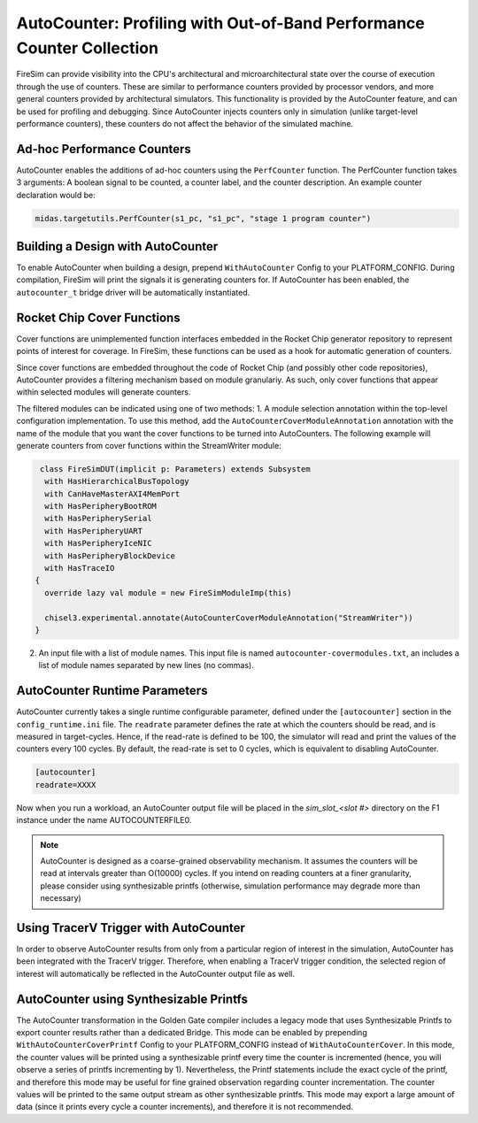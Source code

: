 AutoCounter: Profiling with Out-of-Band Performance Counter Collection
========================================================================

FireSim can provide visibility into the CPU's architectural and microarchitectural
state over the course of execution through the use of counters. These are
similar to performance counters provided by processor vendors, and more
general counters provided by architectural simulators. 
This functionality is provided by the AutoCounter feature, and can be used
for profiling and debugging.
Since AutoCounter injects counters only in simulation (unlike target-level performance
counters), these counters do not affect the behavior of the simulated machine. 


Ad-hoc Performance Counters
------------------------------
AutoCounter enables the additions of ad-hoc counters using the ``PerfCounter`` function.
The PerfCounter function takes 3 arguments: A boolean signal to be counted, a counter label,
and the counter description. An example counter declaration would be:

.. code-block:: scala

    midas.targetutils.PerfCounter(s1_pc, "s1_pc", "stage 1 program counter")


Building a Design with AutoCounter
-------------------------------------

To enable AutoCounter when building a design, prepend ``WithAutoCounter`` Config to your
PLATFORM_CONFIG. During compilation, FireSim will print the
signals it is generating counters for. If AutoCounter has been enabled, the
``autocounter_t`` bridge driver will be automatically instantiated.


Rocket Chip Cover Functions
------------------------------
Cover functions are unimplemented function interfaces embedded in the Rocket Chip generator
repository to represent points of interest for coverage. In FireSim, these functions can be used
as a hook for automatic generation of counters.

Since cover functions are embedded throughout the code of Rocket Chip (and possibly other code repositories),
AutoCounter provides a filtering mechanism based on module granulariy. As such, only cover functions that appear
within selected modules will generate counters.  

The filtered modules can be indicated using one of two methods:
1. A module selection annotation within the top-level configuration implementation. 
To use this method, add the ``AutoCounterCoverModuleAnnotation``
annotation with the name of the module that you want the cover functions to be turned into AutoCounters. 
The following example will generate counters from cover functions within the StreamWriter module:

.. code-block:: scala

   class FireSimDUT(implicit p: Parameters) extends Subsystem
    with HasHierarchicalBusTopology
    with CanHaveMasterAXI4MemPort
    with HasPeripheryBootROM
    with HasPeripherySerial
    with HasPeripheryUART
    with HasPeripheryIceNIC
    with HasPeripheryBlockDevice
    with HasTraceIO
  {
    override lazy val module = new FireSimModuleImp(this)
      
    chisel3.experimental.annotate(AutoCounterCoverModuleAnnotation("StreamWriter"))
  }

2. An input file with a list of module names. This input file is named ``autocounter-covermodules.txt``,
   an includes a list of module names separated by new lines (no commas).


AutoCounter Runtime Parameters
---------------------------------
AutoCounter currently takes a single runtime configurable parameter, defined under the ``[autocounter]``
section in the ``config_runtime.ini`` file. 
The ``readrate`` parameter defines the rate at which the counters should be read, 
and is measured in target-cycles. Hence, if the read-rate is defined to be 100, 
the simulator will read and print the values of the counters every 100 cycles.
By default, the read-rate is set to 0 cycles, which is equivalent to disabling AutoCounter.

.. code-block:: ini

   [autocounter]
   readrate=XXXX


Now when you run a workload, an AutoCounter output file will be placed in the
`sim_slot_<slot #>` directory on the F1 instance under the name AUTOCOUNTERFILE0.

.. Note:: AutoCounter is designed as a coarse-grained observability mechanism. It assumes the counters will be read at intervals greater than O(10000) cycles. If you intend on reading counters at a finer granularity, please consider using synthesizable printfs (otherwise, simulation performance may degrade more than necessary)

Using TracerV Trigger with AutoCounter
-----------------------------------------
In order to observe AutoCounter results from only from a particular region of interest in
the simulation, AutoCounter has been integrated with the TracerV trigger. Therefore, when
enabling a TracerV trigger condition, the selected region of interest will automatically be
reflected in the AutoCounter output file as well.


AutoCounter using Synthesizable Printfs
------------------------------------------------
The AutoCounter transformation in the Golden Gate compiler includes a legacy mode that uses
Synthesizable Printfs to export counter results rather than a dedicated Bridge. This mode can
be enabled by prepending ``WithAutoCounterCoverPrintf`` Config to your PLATFORM_CONFIG instead
of ``WithAutoCounterCover``. In this mode, the counter values will be printed using a synthesizable
printf every time the counter is incremented (hence, you will observe a series of printfs incrementing
by 1). 
Nevertheless, the Printf statements include the exact cycle of the printf, and therefore
this mode may be useful for fine grained observation regarding counter incrementation. 
The counter values will be printed to the same output stream as other synthesizable printfs. 
This mode may export a large amount of data (since it prints every cycle a counter increments), 
and therefore it is not recommended.
